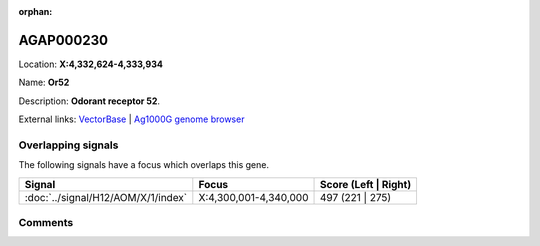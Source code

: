 :orphan:



AGAP000230
==========

Location: **X:4,332,624-4,333,934**

Name: **Or52**

Description: **Odorant receptor 52**.

External links:
`VectorBase <https://www.vectorbase.org/Anopheles_gambiae/Gene/Summary?g=AGAP000230>`_ |
`Ag1000G genome browser <https://www.malariagen.net/apps/ag1000g/phase1-AR3/index.html?genome_region=X:4332624-4333934#genomebrowser>`_

Overlapping signals
-------------------

The following signals have a focus which overlaps this gene.

.. cssclass:: table-hover
.. csv-table::
    :widths: auto
    :header: Signal,Focus,Score (Left | Right)

    :doc:`../signal/H12/AOM/X/1/index`, "X:4,300,001-4,340,000", 497 (221 | 275)
    





Comments
--------


.. raw:: html

    <div id="disqus_thread"></div>
    <script>
    
    var disqus_config = function () {
        this.page.identifier = '/gene/AGAP000230';
    };
    
    (function() { // DON'T EDIT BELOW THIS LINE
    var d = document, s = d.createElement('script');
    s.src = 'https://agam-selection-atlas.disqus.com/embed.js';
    s.setAttribute('data-timestamp', +new Date());
    (d.head || d.body).appendChild(s);
    })();
    </script>
    <noscript>Please enable JavaScript to view the <a href="https://disqus.com/?ref_noscript">comments.</a></noscript>


